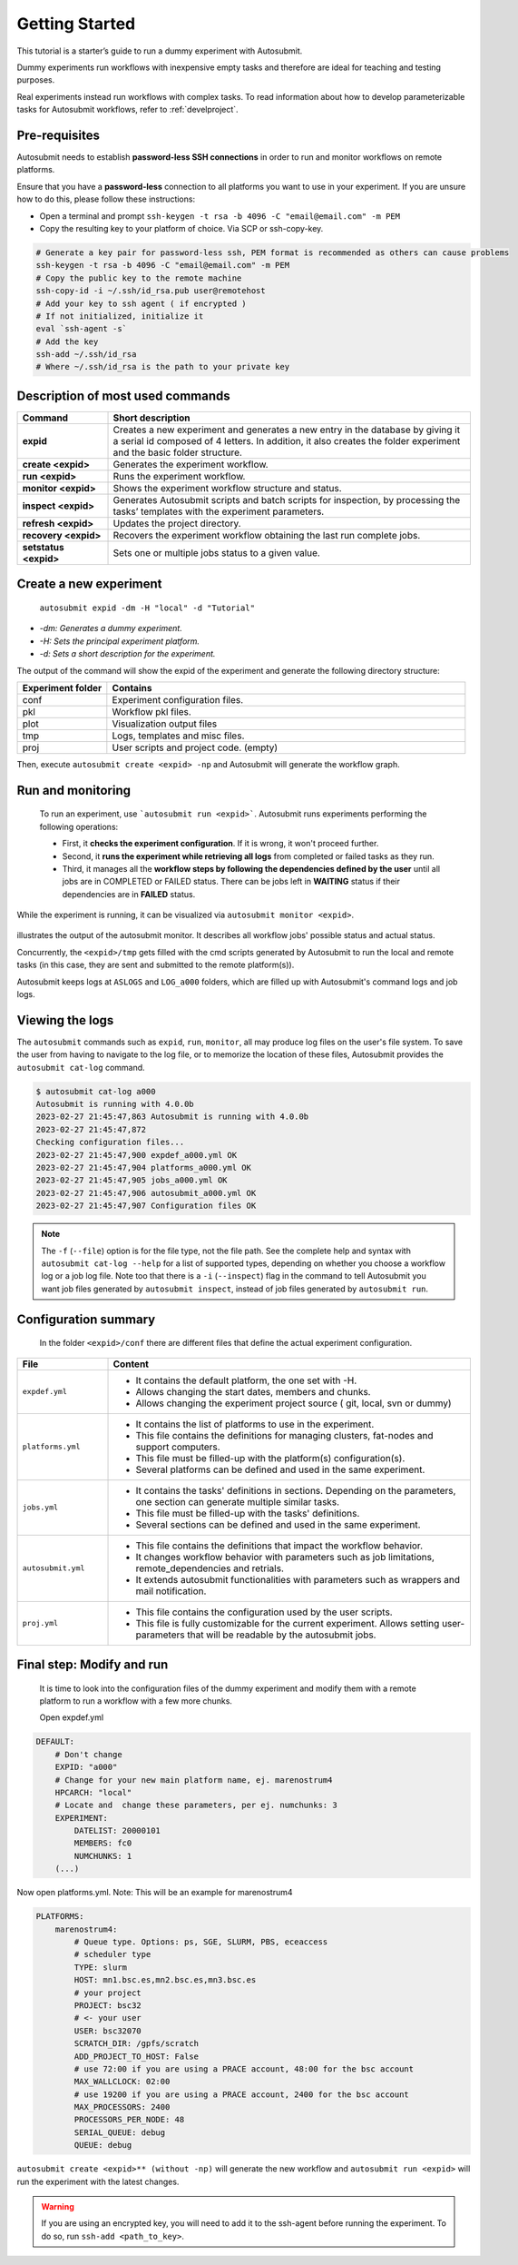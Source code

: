 ===============
Getting Started
===============

This tutorial is a starter’s guide to run a dummy experiment with Autosubmit.

Dummy experiments run workflows with inexpensive empty tasks and therefore are ideal for teaching and testing purposes.

Real experiments instead run workflows with complex tasks. To read information about how to develop parameterizable tasks for Autosubmit workflows, refer to :ref:`develproject`.

.. _Local Platform:

Pre-requisites
==============

.. runcmd:: autosubmit configure

.. runcmd:: autosubmit install


Autosubmit needs to establish **password-less SSH connections** in order to run and monitor workflows on remote platforms.

Ensure that you have a **password-less** connection to all platforms you want to use in your experiment. If you are unsure how to do this, please follow these instructions:

- Open a terminal and prompt ``ssh-keygen -t rsa -b 4096 -C "email@email.com" -m PEM``
- Copy the resulting key to your platform of choice. Via SCP or ssh-copy-key.

.. code-block:: bash

        # Generate a key pair for password-less ssh, PEM format is recommended as others can cause problems
        ssh-keygen -t rsa -b 4096 -C "email@email.com" -m PEM
        # Copy the public key to the remote machine
        ssh-copy-id -i ~/.ssh/id_rsa.pub user@remotehost
        # Add your key to ssh agent ( if encrypted )
        # If not initialized, initialize it
        eval `ssh-agent -s`
        # Add the key
        ssh-add ~/.ssh/id_rsa
        # Where ~/.ssh/id_rsa is the path to your private key


Description of most used commands
=================================

.. list-table::
    :header-rows: 1
    :widths: 20 80

    * - Command
      - Short description
    * - **expid**
      - Creates a new experiment and generates a new entry in the database by giving it a serial id composed of 4 letters. In addition, it also creates the folder experiment and the basic folder structure.
    * - **create <expid>**
      - Generates the experiment workflow.
    * - **run <expid>**
      - Runs the experiment workflow.
    * - **monitor <expid>**
      - Shows the experiment workflow structure and status.
    * - **inspect <expid>**
      - Generates Autosubmit scripts and batch scripts for inspection, by processing the tasks’ templates with the experiment parameters.
    * - **refresh <expid>**
      - Updates the project directory.
    * - **recovery <expid>**
      - Recovers the experiment workflow obtaining the last run complete jobs.
    * - **setstatus <expid>**
      - Sets one or multiple jobs status to a given value.


Create a new experiment
=======================

    ``autosubmit expid -dm -H "local" -d "Tutorial"``

- *-dm: Generates a dummy experiment.*
- *-H: Sets the principal experiment platform.*
- *-d: Sets a short description for the experiment.*

The output of the command will show the expid of the experiment and generate the following directory structure:

.. list-table::
    :header-rows: 1
    :widths: 20 80

    * - Experiment folder
      - Contains
    * - conf
      - Experiment configuration files.
    * - pkl
      - Workflow pkl files.
    * - plot
      - Visualization output files
    * - tmp
      - Logs, templates and misc files.
    * - proj
      - User scripts and  project code. (empty)


Then, execute ``autosubmit create <expid> -np`` and Autosubmit will generate the workflow graph.

Run and monitoring
==================

 To run an experiment, use ```autosubmit run <expid>```. Autosubmit runs experiments performing the following operations:

 - First, it **checks the experiment configuration**. If it is wrong, it won't proceed further.
 - Second, it **runs the experiment while retrieving all logs** from completed or failed tasks as they run.
 - Third, it manages all the **workflow steps by following the dependencies defined by the user** until all jobs are in COMPLETED or FAILED status. There can be jobs left in **WAITING** status if their dependencies are in **FAILED** status.

While the experiment is running, it can be visualized via ``autosubmit monitor <expid>``.

.. figure:: dummy.png
   :name: dummy_workflow
   :width: 100%
   :align: center
   :alt: experiment_view

illustrates the output of the autosubmit monitor. It describes all workflow jobs' possible status and actual status.


Concurrently, the ``<expid>/tmp`` gets filled with the cmd scripts generated by Autosubmit to run the local and remote tasks (in this case, they are sent and submitted to the remote platform(s)).

Autosubmit keeps logs at ``ASLOGS`` and ``LOG_a000`` folders, which are filled up with Autosubmit's command logs and job logs.

Viewing the logs
================

The ``autosubmit`` commands such as ``expid``, ``run``, ``monitor``, all may produce
log files on the user's file system. To save the user from having to navigate to the
log file, or to memorize the location of these files, Autosubmit provides the
``autosubmit cat-log`` command.

.. TODO: add a link to complete docs of ``cat-log`` (we must have similar page(s) for each AS sub-command).

.. code-block:: bash

    $ autosubmit cat-log a000
    Autosubmit is running with 4.0.0b
    2023-02-27 21:45:47,863 Autosubmit is running with 4.0.0b
    2023-02-27 21:45:47,872
    Checking configuration files...
    2023-02-27 21:45:47,900 expdef_a000.yml OK
    2023-02-27 21:45:47,904 platforms_a000.yml OK
    2023-02-27 21:45:47,905 jobs_a000.yml OK
    2023-02-27 21:45:47,906 autosubmit_a000.yml OK
    2023-02-27 21:45:47,907 Configuration files OK

.. note::
    The ``-f`` (``--file``) option is for the file type, not the file path.
    See the complete help and syntax with ``autosubmit cat-log --help`` for
    a list of supported types, depending on whether you choose a workflow
    log or a job log file. Note too that there is a ``-i`` (``--inspect``)
    flag in the command to tell Autosubmit you want job files generated by
    ``autosubmit inspect``, instead of job files generated by ``autosubmit run``.

Configuration summary
=====================

 In the folder ``<expid>/conf`` there are different files that define the actual experiment configuration.

.. list-table::
    :header-rows: 1
    :widths: 20 80

    * - File
      - Content
    * - ``expdef.yml``
      -
        * It contains the default platform, the one set with -H.
        * Allows changing the start dates, members and chunks.
        * Allows changing the experiment project source ( git, local, svn or dummy)
    * - ``platforms.yml``
      -
        * It contains the list of platforms to use in the experiment.
        * This file contains the definitions for managing clusters, fat-nodes and support computers.
        * This file must be filled-up with the platform(s) configuration(s).
        * Several platforms can be defined and used in the same experiment.
    * - ``jobs.yml``
      -
        - It contains the tasks' definitions in sections. Depending on the parameters, one section can generate multiple similar tasks.
        - This file must be filled-up with the tasks' definitions.
        - Several sections can be defined and used in the same experiment.
    * - ``autosubmit.yml``
      -
        - This file contains the definitions that impact the workflow behavior.
        - It changes workflow behavior with parameters such as job limitations, remote_dependencies and retrials.
        - It extends autosubmit functionalities with parameters such as wrappers and mail notification.
    * - ``proj.yml``
      -
        - This file contains the configuration used by the user scripts.
        - This file is fully customizable for the current experiment. Allows setting user- parameters that will be readable by the autosubmit jobs.



Final step: Modify and run
==========================

 It is time to look into the configuration files of the dummy experiment and modify them with a remote platform to run a workflow with a few more chunks.

 Open expdef.yml

.. code-block:: yaml

    DEFAULT:
        # Don't change
        EXPID: "a000"
        # Change for your new main platform name, ej. marenostrum4
        HPCARCH: "local"
        # Locate and  change these parameters, per ej. numchunks: 3
        EXPERIMENT:
            DATELIST: 20000101
            MEMBERS: fc0
            NUMCHUNKS: 1
        (...)

Now open platforms.yml. Note: This will be an example for marenostrum4

.. code-block:: yaml

    PLATFORMS:
        marenostrum4:
            # Queue type. Options: ps, SGE, SLURM, PBS, eceaccess
            # scheduler type
            TYPE: slurm
            HOST: mn1.bsc.es,mn2.bsc.es,mn3.bsc.es
            # your project
            PROJECT: bsc32
            # <- your user
            USER: bsc32070
            SCRATCH_DIR: /gpfs/scratch
            ADD_PROJECT_TO_HOST: False
            # use 72:00 if you are using a PRACE account, 48:00 for the bsc account
            MAX_WALLCLOCK: 02:00
            # use 19200 if you are using a PRACE account, 2400 for the bsc account
            MAX_PROCESSORS: 2400
            PROCESSORS_PER_NODE: 48
            SERIAL_QUEUE: debug
            QUEUE: debug

``autosubmit create <expid>** (without -np)`` will generate the new workflow and ``autosubmit run <expid>`` will run the experiment with the latest changes.

.. warning::
    If you are using an encrypted key, you will need to add it to the ssh-agent before running the experiment. To do so, run ``ssh-add <path_to_key>``.